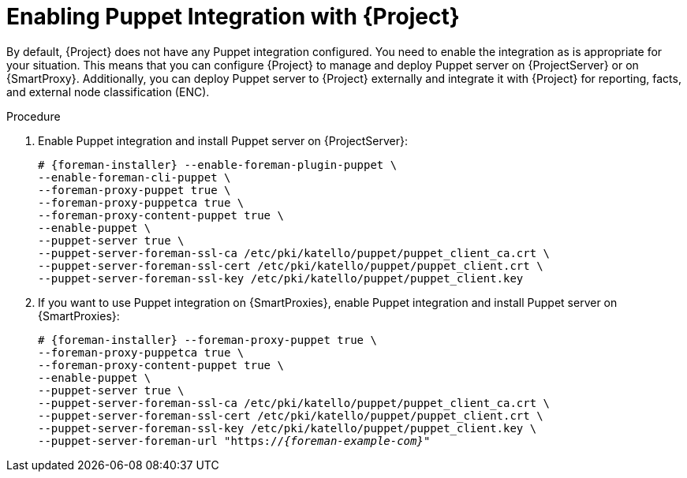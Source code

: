 [id="Enabling_Puppet_Integration_{context}"]
= Enabling Puppet Integration with {Project}

By default, {Project} does not have any Puppet integration configured.
You need to enable the integration as is appropriate for your situation.
This means that you can configure {Project} to manage and deploy Puppet server on {ProjectServer} or on {SmartProxy}.
Additionally, you can deploy Puppet server to {Project} externally and integrate it with {Project} for reporting, facts, and external node classification (ENC).

.Procedure
. Enable Puppet integration and install Puppet server on {ProjectServer}:
+
[options="nowrap" subs="+quotes,attributes"]
----
# {foreman-installer} --enable-foreman-plugin-puppet \
--enable-foreman-cli-puppet \
--foreman-proxy-puppet true \
--foreman-proxy-puppetca true \
--foreman-proxy-content-puppet true \
--enable-puppet \
--puppet-server true \
--puppet-server-foreman-ssl-ca /etc/pki/katello/puppet/puppet_client_ca.crt \
--puppet-server-foreman-ssl-cert /etc/pki/katello/puppet/puppet_client.crt \
--puppet-server-foreman-ssl-key /etc/pki/katello/puppet/puppet_client.key
----
. If you want to use Puppet integration on {SmartProxies}, enable Puppet integration and install Puppet server on {SmartProxies}:
+
[options="nowrap" subs="+quotes,attributes"]
----
# {foreman-installer} --foreman-proxy-puppet true \
--foreman-proxy-puppetca true \
--foreman-proxy-content-puppet true \
--enable-puppet \
--puppet-server true \
--puppet-server-foreman-ssl-ca /etc/pki/katello/puppet/puppet_client_ca.crt \
--puppet-server-foreman-ssl-cert /etc/pki/katello/puppet/puppet_client.crt \
--puppet-server-foreman-ssl-key /etc/pki/katello/puppet/puppet_client.key \
--puppet-server-foreman-url "https://_{foreman-example-com}_"
----
